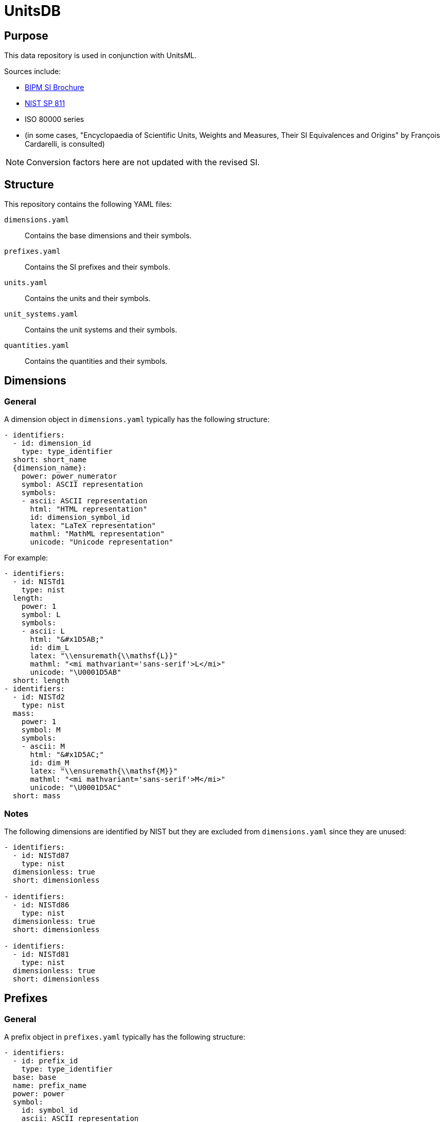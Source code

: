 = UnitsDB

== Purpose

This data repository is used in conjunction with UnitsML.

Sources include:

* https://www.bipm.org/en/publications/si-brochure/[BIPM SI Brochure]
* https://www.nist.gov/pml/special-publication-811[NIST SP 811]
* ISO 80000 series
* (in some cases, "Encyclopaedia of Scientific Units, Weights and Measures, Their SI Equivalences and Origins" by François Cardarelli, is consulted)

NOTE: Conversion factors here are not updated with the revised SI.

== Structure

This repository contains the following YAML files:

`dimensions.yaml`:: Contains the base dimensions and their symbols.

`prefixes.yaml`:: Contains the SI prefixes and their symbols.

`units.yaml`:: Contains the units and their symbols.

`unit_systems.yaml`:: Contains the unit systems and their symbols.

`quantities.yaml`:: Contains the quantities and their symbols.


== Dimensions

=== General

A dimension object in `dimensions.yaml` typically has the following structure:

[source,yaml]
----
- identifiers:
  - id: dimension_id
    type: type_identifier
  short: short_name
  {dimension_name}:
    power: power_numerator
    symbol: ASCII representation
    symbols:
    - ascii: ASCII representation
      html: "HTML representation"
      id: dimension_symbol_id
      latex: "LaTeX representation"
      mathml: "MathML representation"
      unicode: "Unicode representation"
----

For example:

[source,yaml]
----
- identifiers:
  - id: NISTd1
    type: nist
  length:
    power: 1
    symbol: L
    symbols:
    - ascii: L
      html: "&#x1D5AB;"
      id: dim_L
      latex: "\\ensuremath{\\mathsf{L}}"
      mathml: "<mi mathvariant='sans-serif'>L</mi>"
      unicode: "\U0001D5AB"
  short: length
- identifiers:
  - id: NISTd2
    type: nist
  mass:
    power: 1
    symbol: M
    symbols:
    - ascii: M
      html: "&#x1D5AC;"
      id: dim_M
      latex: "\\ensuremath{\\mathsf{M}}"
      mathml: "<mi mathvariant='sans-serif'>M</mi>"
      unicode: "\U0001D5AC"
  short: mass
----

=== Notes

The following dimensions are identified by NIST but they are excluded from
`dimensions.yaml` since they are unused:

[source,yaml]
----
- identifiers:
  - id: NISTd87
    type: nist
  dimensionless: true
  short: dimensionless

- identifiers:
  - id: NISTd86
    type: nist
  dimensionless: true
  short: dimensionless

- identifiers:
  - id: NISTd81
    type: nist
  dimensionless: true
  short: dimensionless
----


== Prefixes

=== General

A prefix object in `prefixes.yaml` typically has the following structure:

[source,yaml]
----
- identifiers:
  - id: prefix_id
    type: type_identifier
  base: base
  name: prefix_name
  power: power
  symbol:
    id: symbol_id
    ascii: ASCII representation
    html: "HTML representation"
    latex: "LaTeX representation"
    unicode: "Unicode representation"
    mathml: "MathML representation"
----

For example:

[source,yaml]
----
- identifiers:
  - id: NISTp10_2
    type: nist
  base: 10
  name: hecto
  power: 2
  symbol:
    latex: h
    unicode: h
    ascii: h
    html: h
    id: hecto
    mathml: "<mi>h</mi>"
- identifiers:
  - id: NISTp10_1
    type: nist
  base: 10
  name: deka
  power: 1
  symbol:
    latex: da
    unicode: da
    ascii: da
    html: da
    id: deka
    mathml: "<mi>da</mi>"
----

=== Notes

Decimal prefixes are identified by their power of 10, e.g. `NISTp10_1`

The prefix `NISTp10_0` is a placeholder for unity.

Binary prefixes are identified by their power of 2, e.g. `NISTp2_10`


== Quantities

=== General

A quantity object in `quantities.yaml` typically has the following structure:

[source,yaml]
----
- identifiers:
  - id: quantity_id
    type: type_identifier
  quantity_name:
  - quantity_name
  quantity_type: {base|derived}
  short: short_name
  unit_references:
  - id: unit_id
    type: type_identifier
  dimension_reference:
    id: dimension_id
    type: type_identifier
----

For example:

[source,yaml]
----
- identifiers:
  - id: NISTq8
    type: nist
  quantity_name:
  - area
  quantity_type: base
  unit_references:
  - id: NISTu164
    type: nist
  - id: NISTu165
    type: nist
  - id: NISTu1e2/1
    type: nist
  - id: NISTu283
    type: nist
  - id: NISTu317
    type: nist
  - id: NISTu42
    type: nist
  - id: NISTu43
    type: nist
  - id: NISTu44
    type: nist
  - id: NISTu45
    type: nist
  - id: NISTu46
    type: nist
  dimension_reference:
    id: NISTd8
    type: nist
- identifiers:
  - id: NISTq166
    type: nist
  quantity_name:
  - electric potential
  quantity_type: derived
  unit_references:
  - id: NISTu261
    type: nist
  - id: NISTu268
    type: nist
  dimension_reference:
    id: NISTd18
    type: nist
- identifiers:
  - id: NISTq7
    type: nist
  quantity_name:
  - luminous intensity
  quantity_type: base
  short: luminous_intensity
  unit_references:
  - id: NISTu7
    type: nist
  dimension_reference:
    id: NISTd7
    type: nist
----


== Units

=== General

A unit object in `units.yaml` typically has the following structure:

[source,yaml]
----
- identifiers:
  - id: unit_id
    type: type_identifier
  quantity_references:
  - id: quantity_id
    type: type_identifier
  unit_name:
  - unit_name
  root: true|false
  short: unit_short_name
  symbols:
  - id: symbol_id
    ascii: ASCII representation
    html: "HTML representation"
    mathml: "MathML representation"
    latex: "LaTeX representation"
    unicode: "Unicode representation"
  dimension_reference:
    id: dimension_id
    type: type_identifier
  unit_system_reference:
  - id: unit_system_id
    type: type_identifier
  # Optional fields for derived units:
  prefixed: true|false

  # Note: Use either root_units OR si_derived_bases, but not both together

  # Use root_units for composite units that include any non-SI or non-SI-derived units
  # root_units can also contain SI units
  root_units:
  - power: power_numerator
    unit_reference:
      id: unit_id
      type: type_identifier
    prefix_reference:
      id: prefix_id
      type: type_identifier

  # Use si_derived_bases only for composite units that use exclusively SI base units
  si_derived_bases:
  - power: power_numerator
    unit_reference:
      id: unit_id
      type: type_identifier
    prefix_reference:
      id: prefix_id
      type: type_identifier
----

For example:

[source,yaml]
----
- identifiers:
  - id: NISTu5
    type: nist
  quantity_references:
  - id: NISTq5
    type: nist
  unit_name:
  - kelvin
  root: true
  short: kelvin
  symbols:
  - latex: "\\ensuremath{\\mathrm{K}}"
    unicode: K
    ascii: K
    html: K
    id: K
    mathml: "<mi mathvariant='normal'>K</mi>"
  - latex: "\\ensuremath{\\mathrm{^{\\circ}K}}"
    unicode: "°K"
    ascii: degK
    html: "&#176;K"
    id: degK
    mathml: "<mi mathvariant='normal'>&#176;K</mi>"
  dimension_reference:
    id: NISTd5
    type: nist
  unit_system_reference:
  - id: si-base
    type: unitsml
----


== Unit systems

=== General

A unit system object in `unit_systems.yaml` typically has the following structure:

[source,yaml]
----
- acceptable: {true|false} # whether the unit system is SI acceptable
  short: short_name
  identifiers:
  - id: unit_system_id
    type: type_identifier
  name: unit_system_name
----

For example:

[source,yaml]
----
- acceptable: true
  short: si-compatible
  identifiers:
  - id: SI_compatible
    type: nist
  name: Units compatible with SI
- acceptable: true
  short: si-base
  identifiers:
  - id: SI_base
    type: nist
  name: SI base units
----


== Contributing

=== General

When contributing to this repository, please follow these guidelines.

=== Command-line Utilities

UnitsDB provides several command-line utilities to help maintain and validate the database files. These utilities are available through the `unitsdb-utils` script in the `scripts` directory.

==== Setup

To use the command-line utilities:

[source,bash]
----
# Navigate to the scripts directory
cd scripts

# Install dependencies
bundle install
----

==== Available Commands

===== normalize

Normalizes YAML files for consistent formatting and structure.

*Purpose*: Ensures all YAML files follow consistent formatting rules, including proper indentation, key ordering, and structure. This helps maintain consistency across the database and makes diffs more meaningful in version control.

*Usage*:

[source,bash]
----
# Normalize a specific file
BUNDLE_GEMFILE=scripts/Gemfile bundle exec ./scripts/unitsdb-utils normalize input.yaml output.yaml

# Normalize all YAML files in place
BUNDLE_GEMFILE=scripts/Gemfile bundle exec ./scripts/unitsdb-utils normalize --all --dir ..

# Normalize without sorting keys
BUNDLE_GEMFILE=scripts/Gemfile bundle exec ./scripts/unitsdb-utils normalize --no-sort input.yaml output.yaml
----

*Options*:

* `--all`, `-a` - Process all YAML files in the repository
* `--dir`, `-d` - Directory containing the YAML files (default: ".")
* `--[no-]sort` - Sort keys alphabetically (default: true)

===== check_uniqueness

Checks for uniqueness of 'short' and 'id' fields in YAML files.

*Purpose*: Ensures that identifier fields are unique across the database, preventing conflicting definitions.

*Usage*:

[source,bash]
----
# Check a specific file
BUNDLE_GEMFILE=scripts/Gemfile bundle exec ./scripts/unitsdb-utils check_uniqueness dimensions.yaml

# Check all YAML files
BUNDLE_GEMFILE=scripts/Gemfile bundle exec ./scripts/unitsdb-utils check_uniqueness --all --dir ..
----

*Options*:

* `--all`, `-a` - Check all YAML files in the repository
* `--dir`, `-d` - Directory containing the YAML files (default: ".")

===== validate references

Validates that all references between files exist and are correct.

*Purpose*: Ensures data integrity by confirming that any reference from one file to another (e.g., from a quantity to a dimension) points to an existing entity. This prevents broken links in the data model.

*Method of Operation*: The command builds a comprehensive registry of all identifiers across all files, then checks each reference against this registry. It supports both composite keys (`{type}:{id}`) and simple ID lookups, with special handling for unit system references.

*Usage*:

[source,bash]
----
# Validate references in a specific file
BUNDLE_GEMFILE=scripts/Gemfile bundle exec ./scripts/unitsdb-utils validate references check dimensions.yaml

# Validate references in all files
BUNDLE_GEMFILE=scripts/Gemfile bundle exec ./scripts/unitsdb-utils validate references check --all

# Show valid references along with invalid ones
BUNDLE_GEMFILE=scripts/Gemfile bundle exec ./scripts/unitsdb-utils validate references check --all --print_valid

# Debug the reference registry
BUNDLE_GEMFILE=scripts/Gemfile bundle exec ./scripts/unitsdb-utils validate references check --all --debug_registry
----

*Options*:

* `--all` - Check all YAML files in the repository
* `--print_valid` - Print valid references in addition to invalid ones
* `--debug_registry` - Show the registry contents for debugging

===== validate uniqueness

Validate the uniqueness of 'short' and 'id' fields (alternative to check_uniqueness).

*Purpose*: Similar to check_uniqueness but integrated into the validate subcommand system.

*Usage*:

[source,bash]
----
# Validate uniqueness in a specific file
BUNDLE_GEMFILE=scripts/Gemfile bundle exec ./scripts/unitsdb-utils validate uniqueness check dimensions.yaml

# Validate uniqueness in all files
BUNDLE_GEMFILE=scripts/Gemfile bundle exec ./scripts/unitsdb-utils validate uniqueness check --all
----

*Options*:

* `--all` - Check all YAML files in the repository

=== UnitsML validation

All YAML files must be validated against the UnitsML schema before submitting a
pull request.

To validate UnitsDB content using UnitsML Ruby:

[source,bash]
----
# Navigate to the scripts directory
cd scripts

# Install dependencies
bundle install

# Validate content using RSpec which uses UnitsML Ruby
BUNDLE_GEMFILE=scripts/Gemfile bundle exec rspec ../spec --format documentation
----


== Copyright and license

Copyright CalConnect. Incorporates public domain work from NIST.

This work is licensed under the Creative Commons Attribution 4.0 International
License. To view a copy of this license, visit
https://creativecommons.org/licenses/by/4.0/[CC-BY 4.0]

